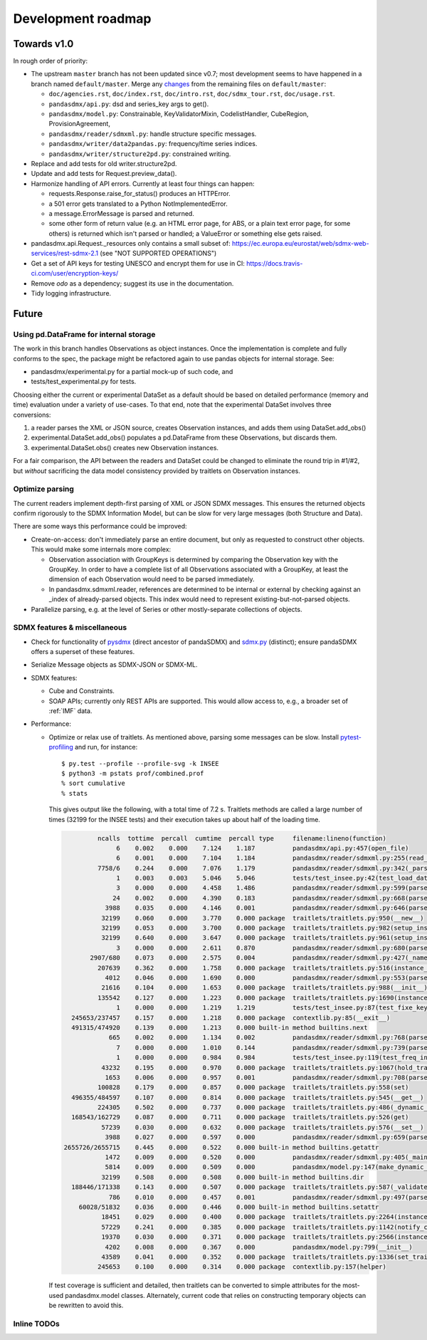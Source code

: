 Development roadmap
===================

Towards v1.0
-------------
In rough order of priority:

- The upstream ``master`` branch has not been updated since v0.7; most
  development seems to have happened in a branch named ``default/master``.
  Merge any `changes <https://github.com/dr-leo/pandaSDMX/compare/default/master>`_
  from the remaining files on ``default/master``:

  - ``doc/agencies.rst``, ``doc/index.rst``, ``doc/intro.rst``,
    ``doc/sdmx_tour.rst``, ``doc/usage.rst``.
  - ``pandasdmx/api.py``: dsd and series_key args to get().
  - ``pandasdmx/model.py``: Constrainable, KeyValidatorMixin, CodelistHandler,
    CubeRegion, ProvisionAgreement,
  - ``pandasdmx/reader/sdmxml.py``: handle structure specific messages.
  - ``pandasdmx/writer/data2pandas.py``: frequency/time series indices.
  - ``pandasdmx/writer/structure2pd.py``: constrained writing.

- Replace and add tests for old writer.structure2pd.
- Update and add tests for Request.preview_data().
- Harmonize handling of API errors. Currently at least four things can happen:

  - requests.Response.raise_for_status() produces an HTTPError.
  - a 501 error gets translated to a Python NotImplementedError.
  - a message.ErrorMessage is parsed and returned.
  - some other form of return value (e.g. an HTML error page, for ABS, or a
    plain text error page, for some others) is returned which isn't parsed or
    handled; a ValueError or something else gets raised.

- pandasdmx.api.Request._resources only contains a small subset of:
  https://ec.europa.eu/eurostat/web/sdmx-web-services/rest-sdmx-2.1 (see "NOT
  SUPPORTED OPERATIONS")
- Get a set of API keys for testing UNESCO and encrypt them for use in CI:
  https://docs.travis-ci.com/user/encryption-keys/
- Remove `odo` as a dependency; suggest its use in the documentation.
- Tidy logging infrastructure.

Future
------

Using pd.DataFrame for internal storage
~~~~~~~~~~~~~~~~~~~~~~~~~~~~~~~~~~~~~~~

The work in this branch handles Observations as object instances. Once the
implementation is complete and fully conforms to the spec, the package might
be refactored again to use pandas objects for internal storage. See:

- pandasdmx/experimental.py for a partial mock-up of such code, and
- tests/test_experimental.py for tests.

Choosing either the current or experimental DataSet as a default should be
based on detailed performance (memory and time) evaluation under a variety of
use-cases. To that end, note that the experimental DataSet involves three
conversions:

1. a reader parses the XML or JSON source, creates Observation instances, and
   adds them using DataSet.add_obs()
2. experimental.DataSet.add_obs() populates a pd.DataFrame from these
   Observations, but discards them.
3. experimental.DataSet.obs() creates new Observation instances.

For a fair comparison, the API between the readers and DataSet could be changed
to eliminate the round trip in #1/#2, but *without* sacrificing the data model
consistency provided by traitlets on Observation instances.

Optimize parsing
~~~~~~~~~~~~~~~~
The current readers implement depth-first parsing of XML or JSON SDMX messages.
This ensures the returned objects confirm rigorously to the SDMX Information
Model, but can be slow for very large messages (both Structure and Data).

There are some ways this performance could be improved:

- Create-on-access: don't immediately parse an entire document, but only as
  requested to construct other objects. This would make some internals more
  complex:

  - Observation association with GroupKeys is determined by comparing the
    Observation key with the GroupKey. In order to have a complete list of all
    Observations associated with a GroupKey, at least the dimension of each
    Observation would need to be parsed immediately.

  - In pandasdmx.sdmxml.reader, references are determined to be internal or
    external by checking against an _index of already-parsed objects. This
    index would need to represent existing-but-not-parsed objects.

- Parallelize parsing, e.g. at the level of Series or other mostly-separate
  collections of objects.

SDMX features & miscellaneous
~~~~~~~~~~~~~~~~~~~~~~~~~~~~~

- Check for functionality of pysdmx_ (direct ancestor of pandaSDMX) and
  sdmx.py_ (distinct); ensure pandaSDMX offers a superset of these features.

- Serialize Message objects as SDMX-JSON or SDMX-ML.

- SDMX features:

  - Cube and Constraints.
  - SOAP APIs; currently only REST APIs are supported. This would allow access
    to, e.g., a broader set of :ref:`IMF` data.

- Performance:

  - Optimize or relax use of traitlets. As mentioned above, parsing some
    messages can be slow. Install pytest-profiling_ and run, for instance::

        $ py.test --profile --profile-svg -k INSEE
        $ python3 -m pstats prof/combined.prof
        % sort cumulative
        % stats

    This gives output like the following, with a total time of 7.2 s. Traitlets
    methods are called a large number of times (32199 for the INSEE tests) and
    their execution takes up about half of the loading time.

    .. code::

                 ncalls  tottime  percall  cumtime  percall type     filename:lineno(function)
                      6    0.002    0.000    7.124    1.187          pandasdmx/api.py:457(open_file)
                      6    0.001    0.000    7.104    1.184          pandasdmx/reader/sdmxml.py:255(read_message)
                 7758/6    0.244    0.000    7.076    1.179          pandasdmx/reader/sdmxml.py:342(_parse)
                      1    0.003    0.003    5.046    5.046          tests/test_insee.py:42(test_load_dataset)
                      3    0.000    0.000    4.458    1.486          pandasdmx/reader/sdmxml.py:599(parse_dataset)
                     24    0.002    0.000    4.390    0.183          pandasdmx/reader/sdmxml.py:668(parse_series)
                   3988    0.035    0.000    4.146    0.001          pandasdmx/reader/sdmxml.py:646(parse_obs)
                  32199    0.060    0.000    3.770    0.000 package  traitlets/traitlets.py:950(__new__)
                  32199    0.053    0.000    3.700    0.000 package  traitlets/traitlets.py:982(setup_instance)
                  32199    0.640    0.000    3.647    0.000 package  traitlets/traitlets.py:961(setup_instance)
                      3    0.000    0.000    2.611    0.870          pandasdmx/reader/sdmxml.py:680(parse_structures)
               2907/680    0.073    0.000    2.575    0.004          pandasdmx/reader/sdmxml.py:427(_named)
                 207639    0.362    0.000    1.758    0.000 package  traitlets/traitlets.py:516(instance_init)
                   4012    0.046    0.000    1.690    0.000          pandasdmx/reader/sdmxml.py:553(parse_attributes)
                  21616    0.104    0.000    1.653    0.000 package  traitlets/traitlets.py:988(__init__)
                 135542    0.127    0.000    1.223    0.000 package  traitlets/traitlets.py:1690(instance_init)
                      1    0.000    0.000    1.219    1.219          tests/test_insee.py:87(test_fixe_key_names)
          245653/237457    0.157    0.000    1.218    0.000 package  contextlib.py:85(__exit__)
          491315/474920    0.139    0.000    1.213    0.000 built-in method builtins.next
                    665    0.002    0.000    1.134    0.002          pandasdmx/reader/sdmxml.py:768(parse_dataflow)
                      7    0.000    0.000    1.010    0.144          pandasdmx/reader/sdmxml.py:739(parse_codelist)
                      1    0.000    0.000    0.984    0.984          tests/test_insee.py:119(test_freq_in_series_attribute)
                  43232    0.195    0.000    0.970    0.000 package  traitlets/traitlets.py:1067(hold_trait_notifications)
                   1653    0.006    0.000    0.957    0.001          pandasdmx/reader/sdmxml.py:708(parse_code)
                 100828    0.179    0.000    0.857    0.000 package  traitlets/traitlets.py:558(set)
          496355/484597    0.107    0.000    0.814    0.000 package  traitlets/traitlets.py:545(__get__)
                 224305    0.502    0.000    0.737    0.000 package  traitlets/traitlets.py:486(_dynamic_default_callable)
          168543/162729    0.087    0.000    0.711    0.000 package  traitlets/traitlets.py:526(get)
                  57239    0.030    0.000    0.632    0.000 package  traitlets/traitlets.py:576(__set__)
                   3988    0.027    0.000    0.597    0.000          pandasdmx/reader/sdmxml.py:659(parse_obsdimension)
        2655726/2655715    0.445    0.000    0.522    0.000 built-in method builtins.getattr
                   1472    0.009    0.000    0.520    0.000          pandasdmx/reader/sdmxml.py:405(_maintained)
                   5814    0.009    0.000    0.509    0.000          pandasdmx/model.py:147(make_dynamic_default)
                  32199    0.508    0.000    0.508    0.000 built-in method builtins.dir
          188446/171338    0.143    0.000    0.507    0.000 package  traitlets/traitlets.py:587(_validate)
                    786    0.010    0.000    0.457    0.001          pandasdmx/reader/sdmxml.py:497(parse_ref)
            60028/51832    0.036    0.000    0.446    0.000 built-in method builtins.setattr
                  18451    0.029    0.000    0.400    0.000 package  traitlets/traitlets.py:2264(instance_init)
                  57229    0.241    0.000    0.385    0.000 package  traitlets/traitlets.py:1142(notify_change)
                  19370    0.030    0.000    0.371    0.000 package  traitlets/traitlets.py:2566(instance_init)
                   4202    0.008    0.000    0.367    0.000          pandasdmx/model.py:799(__init__)
                  43589    0.041    0.000    0.352    0.000 package  traitlets/traitlets.py:1336(set_trait)
                 245653    0.100    0.000    0.314    0.000 package  contextlib.py:157(helper)

    If test coverage is sufficient and detailed, then traitlets can be
    converted to simple attributes for the most-used pandasdmx.model classes.
    Alternately, current code that relies on constructing temporary objects can
    be rewritten to avoid this.

Inline TODOs
~~~~~~~~~~~~

.. todolist::

.. _pytest-profiling: https://pypi.org/project/pytest-profiling/
.. _pysdmx: https://github.com/srault95/pysdmx
.. _sdmx.py: https://github.com/mwilliamson/sdmx.py
